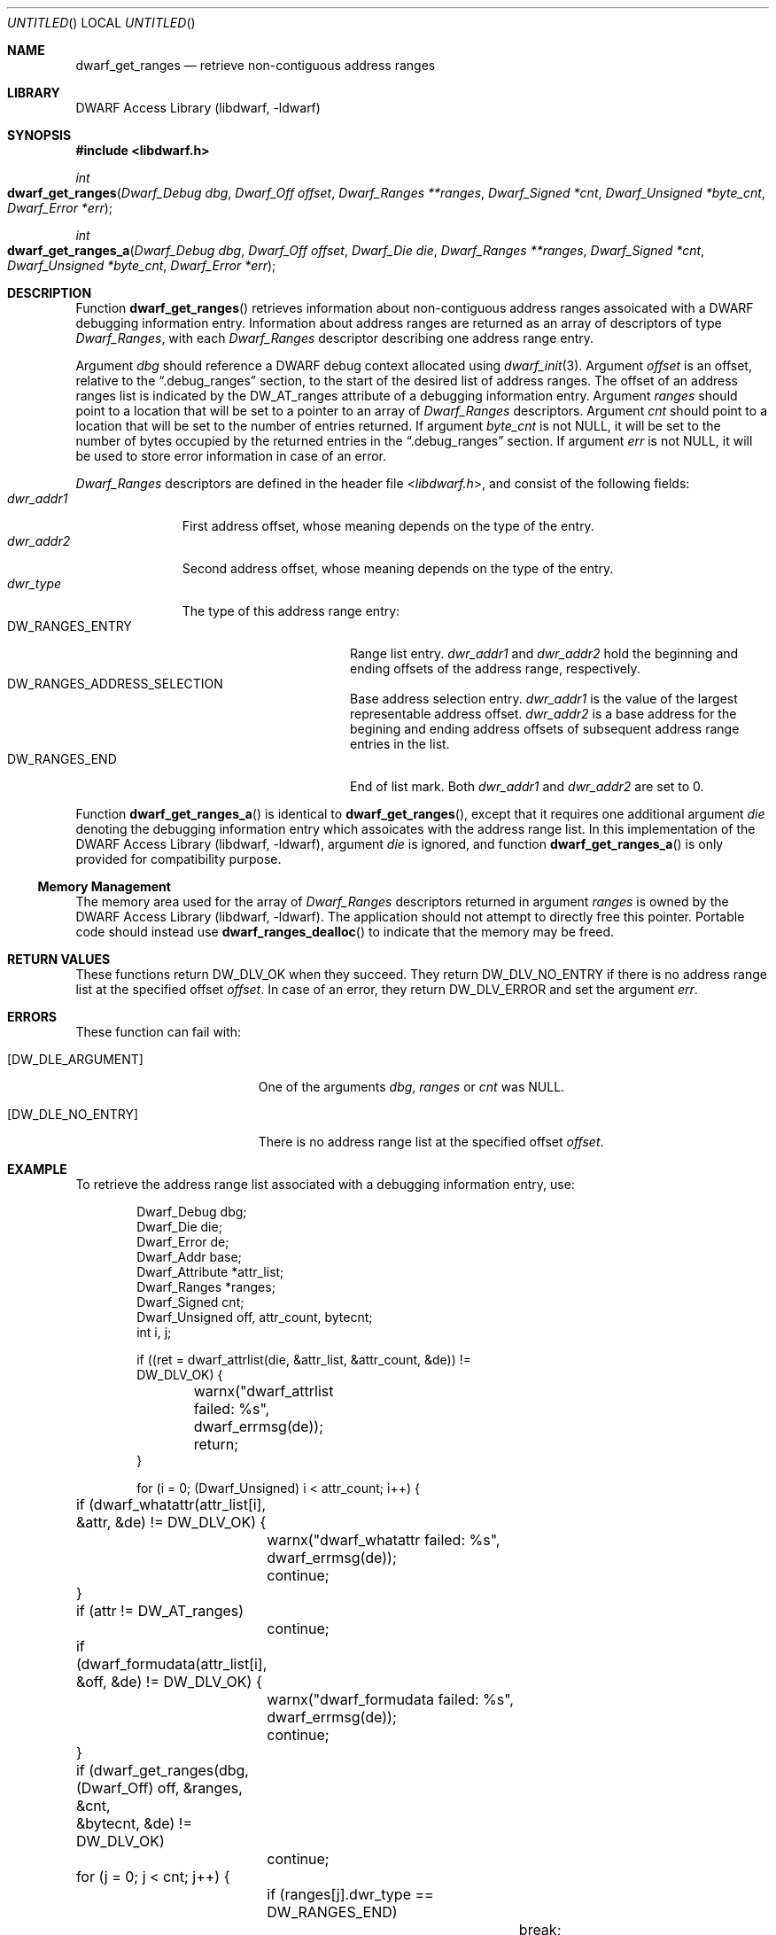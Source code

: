 .\" Copyright (c) 2011 Kai Wang
.\" All rights reserved.
.\"
.\" Redistribution and use in source and binary forms, with or without
.\" modification, are permitted provided that the following conditions
.\" are met:
.\" 1. Redistributions of source code must retain the above copyright
.\"    notice, this list of conditions and the following disclaimer.
.\" 2. Redistributions in binary form must reproduce the above copyright
.\"    notice, this list of conditions and the following disclaimer in the
.\"    documentation and/or other materials provided with the distribution.
.\"
.\" THIS SOFTWARE IS PROVIDED BY THE AUTHOR AND CONTRIBUTORS ``AS IS'' AND
.\" ANY EXPRESS OR IMPLIED WARRANTIES, INCLUDING, BUT NOT LIMITED TO, THE
.\" IMPLIED WARRANTIES OF MERCHANTABILITY AND FITNESS FOR A PARTICULAR PURPOSE
.\" ARE DISCLAIMED.  IN NO EVENT SHALL THE AUTHOR OR CONTRIBUTORS BE LIABLE
.\" FOR ANY DIRECT, INDIRECT, INCIDENTAL, SPECIAL, EXEMPLARY, OR CONSEQUENTIAL
.\" DAMAGES (INCLUDING, BUT NOT LIMITED TO, PROCUREMENT OF SUBSTITUTE GOODS
.\" OR SERVICES; LOSS OF USE, DATA, OR PROFITS; OR BUSINESS INTERRUPTION)
.\" HOWEVER CAUSED AND ON ANY THEORY OF LIABILITY, WHETHER IN CONTRACT, STRICT
.\" LIABILITY, OR TORT (INCLUDING NEGLIGENCE OR OTHERWISE) ARISING IN ANY WAY
.\" OUT OF THE USE OF THIS SOFTWARE, EVEN IF ADVISED OF THE POSSIBILITY OF
.\" SUCH DAMAGE.
.\"
.\" $Id$
.\"
.Dd April 3, 2011
.Os
.Dt DWARF_GET_RANGES 3
.Sh NAME
.Nm dwarf_get_ranges
.Nd retrieve non-contiguous address ranges
.Sh LIBRARY
.Lb libdwarf
.Sh SYNOPSIS
.In libdwarf.h
.Ft int
.Fo dwarf_get_ranges
.Fa "Dwarf_Debug dbg"
.Fa "Dwarf_Off offset"
.Fa "Dwarf_Ranges **ranges"
.Fa "Dwarf_Signed *cnt"
.Fa "Dwarf_Unsigned *byte_cnt"
.Fa "Dwarf_Error *err"
.Fc
.Ft int
.Fo dwarf_get_ranges_a
.Fa "Dwarf_Debug dbg"
.Fa "Dwarf_Off offset"
.Fa "Dwarf_Die die"
.Fa "Dwarf_Ranges **ranges"
.Fa "Dwarf_Signed *cnt"
.Fa "Dwarf_Unsigned *byte_cnt"
.Fa "Dwarf_Error *err"
.Fc
.Sh DESCRIPTION
Function
.Fn dwarf_get_ranges
retrieves information about non-contiguous address ranges assoicated
with a DWARF debugging information entry. Information about address
ranges are returned as an array of descriptors of type
.Vt Dwarf_Ranges ,
with each
.Vt Dwarf_Ranges
descriptor describing one address range entry.
.Pp
Argument
.Ar dbg
should reference a DWARF debug context allocated using
.Xr dwarf_init 3 .
Argument
.Ar offset
is an offset, relative to the
.Dq ".debug_ranges"
section, to the start of the desired list of address ranges.
The offset of an address ranges list is indicated by the
.Dv DW_AT_ranges
attribute of a debugging information entry.
Argument
.Ar ranges
should point to a location that will be set to a pointer to an array
of
.Vt Dwarf_Ranges
descriptors.
Argument
.Ar cnt
should point to a location that will be set to the number of entries
returned.
If argument
.Ar byte_cnt
is not NULL, it will be set to the number of bytes occupied by the
returned entries in the
.Dq ".debug_ranges"
section.
If argument
.Ar err
is not NULL, it will be used to store error information in case
of an error.
.Pp
.Vt Dwarf_Ranges
descriptors are defined in the header file
.In libdwarf.h ,
and consist of the following fields:
.Bl -tag -width ".Va dwr_addr1" -compact
.It Va dwr_addr1
First address offset, whose meaning depends on the type of the entry.
.It Va dwr_addr2
Second address offset, whose meaning depends on the type of the entry.
.It Va dwr_type
The type of this address range entry:
.Bl -tag -width ".Dv DW_RANGES_ENTRY" -compact
.It Dv DW_RANGES_ENTRY
Range list entry.
.Va dwr_addr1
and
.Va dwr_addr2
hold the beginning and ending offsets of the address range, respectively.
.It Dv DW_RANGES_ADDRESS_SELECTION
Base address selection entry.
.Va dwr_addr1
is the value of the largest representable address offset.
.Va dwr_addr2
is a base address for the begining and ending address offsets of
subsequent address range entries in the list.
.It Dv DW_RANGES_END
End of list mark. Both
.Va dwr_addr1
and
.Va dwr_addr2
are set to 0.
.El
.El
.Pp
Function
.Fn dwarf_get_ranges_a
is identical to
.Fn dwarf_get_ranges ,
except that it requires one additional argument
.Ar die
denoting the debugging information entry which assoicates with
the address range list. In this implementation of the
.Lb libdwarf ,
argument
.Ar die
is ignored, and function
.Fn dwarf_get_ranges_a
is only provided for compatibility purpose.
.Ss Memory Management
The memory area used for the array of
.Vt Dwarf_Ranges
descriptors returned in argument
.Ar ranges
is owned by the
.Lb libdwarf .
The application should not attempt to directly free this pointer.
Portable code should instead use
.Fn dwarf_ranges_dealloc
to indicate that the memory may be freed.
.Sh RETURN VALUES
These functions
return
.Dv DW_DLV_OK
when they succeed.
They return
.Dv DW_DLV_NO_ENTRY
if there is no address range list at the specified offset
.Ar offset .
In case of an error, they return
.Dv DW_DLV_ERROR
and set the argument
.Ar err .
.Sh ERRORS
These function can fail with:
.Bl -tag -width ".Bq Er DW_DLE_NO_ENTRY"
.It Bq Er DW_DLE_ARGUMENT
One of the arguments
.Ar dbg ,
.Ar ranges
or
.Ar cnt
was NULL.
.It Bq Er DW_DLE_NO_ENTRY
There is no address range list at the specified offset
.Ar offset .
.El
.Sh EXAMPLE
To retrieve the address range list associated with a debugging
information entry, use:
.Bd -literal -offset indent
Dwarf_Debug dbg;
Dwarf_Die die;
Dwarf_Error de;
Dwarf_Addr base;
Dwarf_Attribute *attr_list;
Dwarf_Ranges *ranges;
Dwarf_Signed cnt;
Dwarf_Unsigned off, attr_count, bytecnt;
int i, j;

if ((ret = dwarf_attrlist(die, &attr_list, &attr_count, &de)) !=
    DW_DLV_OK) {
	warnx("dwarf_attrlist failed: %s", dwarf_errmsg(de));
	return;
}

for (i = 0; (Dwarf_Unsigned) i < attr_count; i++) {
	if (dwarf_whatattr(attr_list[i], &attr, &de) != DW_DLV_OK) {
		warnx("dwarf_whatattr failed: %s", dwarf_errmsg(de));
		continue;
	}
	if (attr != DW_AT_ranges)
		continue;
	if (dwarf_formudata(attr_list[i], &off, &de) != DW_DLV_OK) {
		warnx("dwarf_formudata failed: %s", dwarf_errmsg(de));
		continue;
	}
	if (dwarf_get_ranges(dbg, (Dwarf_Off) off, &ranges, &cnt,
	    &bytecnt, &de) != DW_DLV_OK)
		continue;
	for (j = 0; j < cnt; j++) {
		if (ranges[j].dwr_type == DW_RANGES_END)
			break;
		else if (ranges[j].dwr_type == DW_RANGES_ADDRESS_SELECTION)
			base = ranges[j].dwr_addr2;
		else {
			/*
			 * DW_RANGES_ENTRY entry.
			 * .. Use dwr_addr1 and dwr_addr2 ..
			 */
		}
	}
}
.Ed
.Sh SEE ALSO
.Xr dwarf 3 ,
.Xr dwarf_ranges_dealloc 3
